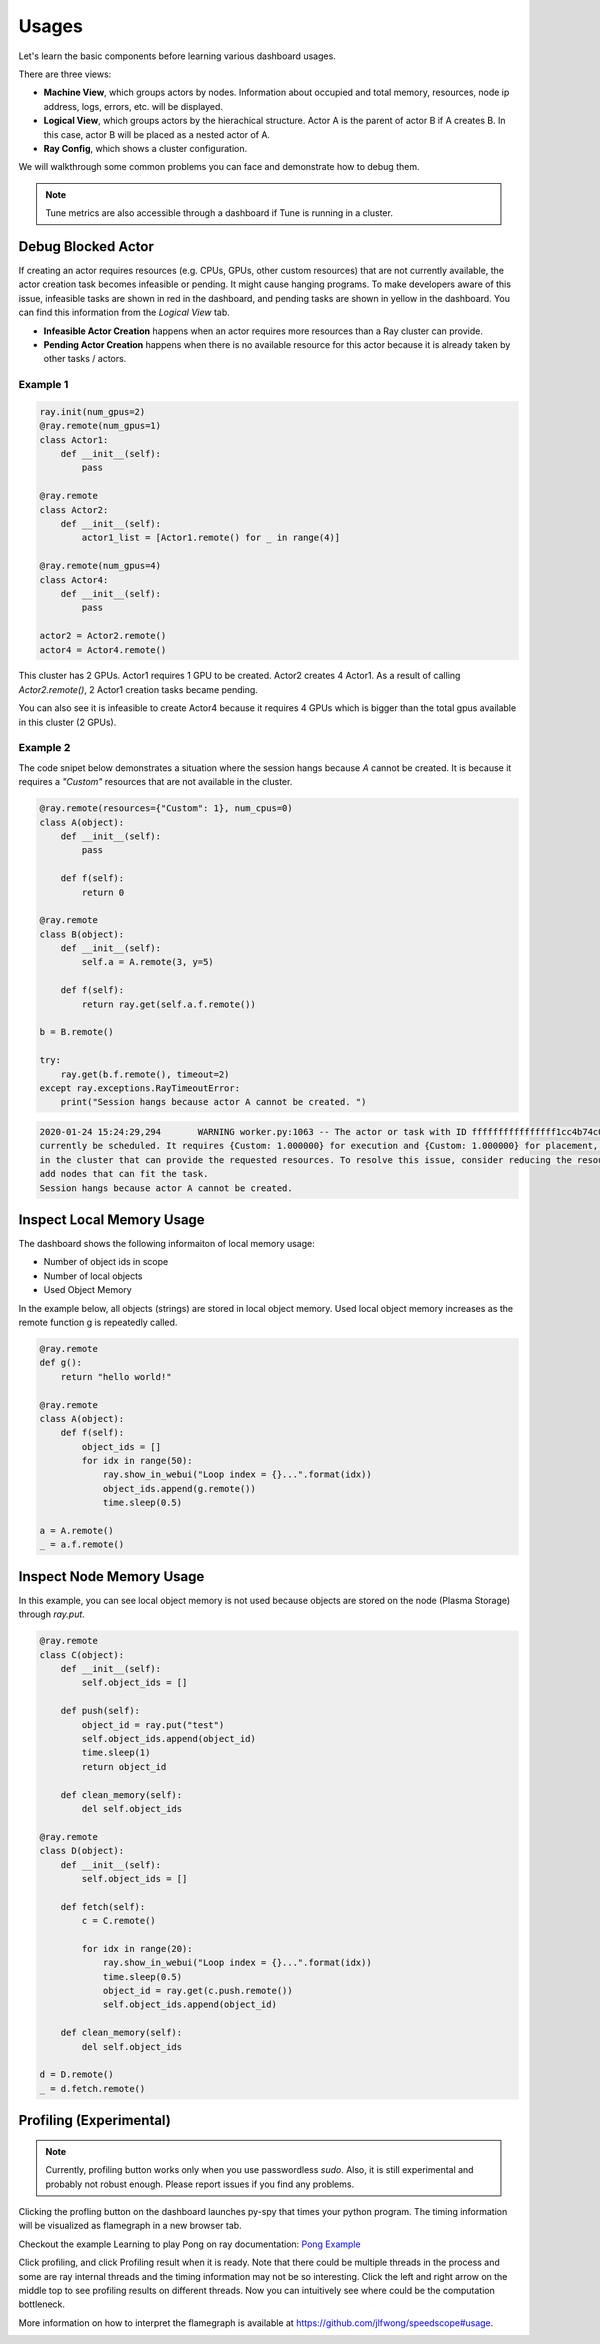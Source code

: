 Usages
======

Let's learn the basic components before learning various dashboard usages.

.. image:: https://raw.githubusercontent.com/ray-project/Images/master/docs/dashboard/dashboard-basic.png
    :align: center

There are three views:

- **Machine View**, which groups actors by nodes. Information about occupied and total memory, resources, node ip address, logs, errors, etc. will be displayed.
- **Logical View**, which groups actors by the hierachical structure. Actor A is the parent of actor B if A creates B. In this case, actor B will be placed as a nested actor of A.
- **Ray Config**, which shows a cluster configuration.

We will walkthrough some common problems you can face and demonstrate how to debug them.

.. note::

  Tune metrics are also accessible through a dashboard if Tune is running in a cluster. 

Debug Blocked Actor 
--------------------
If creating an actor requires resources (e.g. CPUs, GPUs, other custom resources) that are not currently available, the actor creation task becomes infeasible or pending. 
It might cause hanging programs. To make developers aware of this issue, infeasible tasks are shown in red in the dashboard, and pending tasks are shown in yellow in the dashboard.
You can find this information from the `Logical View` tab. 

- **Infeasible Actor Creation** happens when an actor requires more resources than a Ray cluster can provide.
- **Pending Actor Creation** happens when there is no available resource for this actor because it is already taken by other tasks / actors.

Example 1
~~~~~~~~~~

.. code-block:: python
  
  ray.init(num_gpus=2)
  @ray.remote(num_gpus=1)
  class Actor1:
      def __init__(self):
          pass
  
  @ray.remote
  class Actor2:
      def __init__(self):
          actor1_list = [Actor1.remote() for _ in range(4)]

  @ray.remote(num_gpus=4)
  class Actor4:
      def __init__(self):
          pass

  actor2 = Actor2.remote()
  actor4 = Actor4.remote()


.. image:: https://raw.githubusercontent.com/ray-project/Images/master/docs/dashboard/dashboard-pending-infeasible-actors.png
    :align: center

This cluster has 2 GPUs. Actor1 requires 1 GPU to be created. Actor2 creates 4 Actor1. As a result of calling `Actor2.remote()`, 2 Actor1 creation tasks became pending. 

You can also see it is infeasible to create Actor4 because it requires 4 GPUs which is bigger than the total gpus available in this cluster (2 GPUs). 

Example 2
~~~~~~~~~~
The code snipet below demonstrates a situation where the session hangs because `A` cannot be created. It is because it requires a `"Custom"` resources that are not available in the cluster.

.. code-block:: python

  @ray.remote(resources={"Custom": 1}, num_cpus=0)
  class A(object):
      def __init__(self):
          pass
      
      def f(self):
          return 0
  
  @ray.remote
  class B(object):
      def __init__(self):
          self.a = A.remote(3, y=5)
          
      def f(self):
          return ray.get(self.a.f.remote())
  
  b = B.remote()
  
  try:
      ray.get(b.f.remote(), timeout=2)
  except ray.exceptions.RayTimeoutError:
      print("Session hangs because actor A cannot be created. ")

.. code-block:: bash

  2020-01-24 15:24:29,294	WARNING worker.py:1063 -- The actor or task with ID ffffffffffffffff1cc4b74c0100 is infeasible and cannot 
  currently be scheduled. It requires {Custom: 1.000000} for execution and {Custom: 1.000000} for placement, however there are no nodes 
  in the cluster that can provide the requested resources. To resolve this issue, consider reducing the resource requests of this task or 
  add nodes that can fit the task.
  Session hangs because actor A cannot be created. 

.. image:: https://raw.githubusercontent.com/ray-project/Images/master/docs/dashboard/dashboard-infeasible-actor-example-2.png
    :align: center


Inspect Local Memory Usage
--------------------------
The dashboard shows the following informaiton of local memory usage:

- Number of object ids in scope
- Number of local objects
- Used Object Memory

In the example below, all objects (strings) are stored in local object memory. Used local object memory increases as the remote function g is repeatedly called.

.. image:: https://raw.githubusercontent.com/ray-project/images/master/docs/dashboard/dashboard-inspect-local-memory-usage.png
    :align: center

.. code-block:: python

  @ray.remote
  def g():
      return "hello world!"
  
  @ray.remote
  class A(object):
      def f(self):
          object_ids = []
          for idx in range(50):
              ray.show_in_webui("Loop index = {}...".format(idx))
              object_ids.append(g.remote())
              time.sleep(0.5)
  
  a = A.remote()
  _ = a.f.remote()


Inspect Node Memory Usage
--------------------------
In this example, you can see local object memory is not used because objects are stored on the node (Plasma Storage) through `ray.put`.

.. image:: https://raw.githubusercontent.com/ray-project/images/master/docs/dashboard/dashboard-inspect-node-memory-usage.png
    :align: center

.. code-block:: python

  @ray.remote
  class C(object):
      def __init__(self):
          self.object_ids = []
      
      def push(self):
          object_id = ray.put("test")
          self.object_ids.append(object_id)
          time.sleep(1)
          return object_id
      
      def clean_memory(self):
          del self.object_ids
          
  @ray.remote
  class D(object):
      def __init__(self):
          self.object_ids = []
  
      def fetch(self):
          c = C.remote()
          
          for idx in range(20):
              ray.show_in_webui("Loop index = {}...".format(idx))
              time.sleep(0.5)
              object_id = ray.get(c.push.remote())
              self.object_ids.append(object_id)  
  
      def clean_memory(self):
          del self.object_ids
  
  d = D.remote()
  _ = d.fetch.remote()

Profiling (Experimental)
--------------------------

.. note::

  Currently, profiling button works only when you use passwordless `sudo`. 
  Also, it is still experimental and probably not robust enough. Please report issues if you find any problems.

.. image:: https://raw.githubusercontent.com/ray-project/images/master/docs/dashboard/dashboard-profiling-buttons.png
    :align: center

Clicking the profling button on the dashboard launches py-spy that times your python program. The timing information will be visualized as flamegraph in a new browser tab.

Checkout the example Learning to play Pong on ray documentation: `Pong Example <https://ray.readthedocs.io/en/latest/auto_examples/plot_pong_example.html>`_

Click profiling, and click Profiling result when it is ready. Note that there could be multiple threads in the process and some are ray internal threads and the timing information may not be so interesting. Click the left and right arrow on the middle top to see profiling results on different threads.
Now you can intuitively see where could be the computation bottleneck. 

More information on how to interpret the flamegraph is available at https://github.com/jlfwong/speedscope#usage.

.. image:: https://raw.githubusercontent.com/ray-project/images/master/docs/dashboard/dashboard-profiling.png
    :align: center
